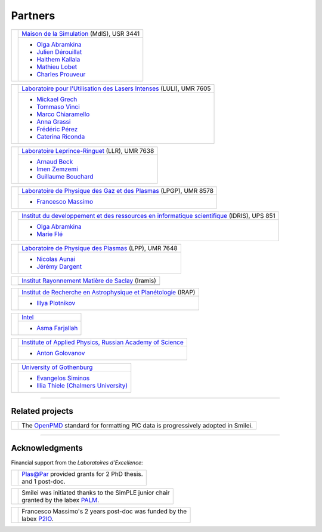 Partners
--------

.. |mdls| image:: /_static/labs/mdls.png
  :width: 6em
  :align: middle

.. |luli| image:: /_static/labs/luli.png
  :width: 6em
  :align: middle

.. |llr| image:: /_static/labs/llr.png
  :width: 6em
  :align: middle

.. |lpgp| image:: /_static/labs/lpgp.png
  :width: 6em
  :align: middle

.. |idris| image:: /_static/labs/idris.png
  :width: 6em
  :align: middle

.. |lpp| image:: /_static/labs/lpp.png
  :width: 6em
  :align: middle

.. |intel| image:: /_static/labs/intel.png
  :width: 6em
  :align: middle

.. |IAPRAS| image:: /_static/labs/iapras.png
  :width: 6em
  :align: middle

.. |IRAMIS| image:: /_static/labs/iramis.png
  :width: 6em
  :align: middle

.. |IRAP| image:: /_static/labs/irap.png
  :width: 6em
  :align: middle

.. |GOTHB| image:: /_static/labs/gothenburg.png
  :width: 6em
  :align: middle

.. rst-class:: noborder

+------------+---------------------------------------------------------------------------------------------------------+
| |mdls|     |                                                                                                         |
|            |   `Maison de la Simulation <https://mdls.fr/>`_ (MdlS), USR 3441                                        |
|            |                                                                                                         |
+            +---------------------------------------------------------------------------------------------------------+
|            |   * `Olga Abramkina <olga.abramkina@idriss.fr>`_                                                        |
|            |   * `Julien Dérouillat <julien.derouillat@cea.fr>`_                                                     |
|            |   * `Haithem Kallala <haithem.kallala@cea.fr>`_                                                         |
|            |   * `Mathieu Lobet <mathieu.lobet@cea.fr>`_                                                             |
|            |   * `Charles Prouveur <charles.prouveur@cea.fr>`_                                                       |
|            |                                                                                                         |
+------------+---------------------------------------------------------------------------------------------------------+

.. rst-class:: noborder

+------------+-------------------------------------------------------------------------------------------------------------+
| |luli|     |                                                                                                             |
|            |   `Laboratoire pour l'Utilisation des Lasers Intenses <https://luli.ip-paris.fr/>`_ (LULI), UMR 7605        |
|            |                                                                                                             |
+            +-------------------------------------------------------------------------------------------------------------+
|            |   * `Mickael Grech <mickael.grech@polytechnique.edu>`_                                                      |
|            |   * `Tommaso Vinci <tommaso.vinci@polytechnique.edu>`_                                                      |
|            |   * `Marco Chiaramello <marco.chiaramello@polytechnique.edu>`_                                              |
|            |   * `Anna Grassi <anna.grassi@polytechnique.edu>`_                                                          |
|            |   * `Frédéric Pérez <frederic.perez@polytechnique.edu>`_                                                    |
|            |   * `Caterina Riconda <caterina.riconda@upmc.fr>`_                                                          |
|            |                                                                                                             |
+------------+-------------------------------------------------------------------------------------------------------------+

.. rst-class:: noborder

+------------+---------------------------------------------------------------------------------------------------------+
| |llr|      |                                                                                                         |
|            |   `Laboratoire Leprince-Ringuet <https://llr.in2p3.fr>`_ (LLR), UMR 7638                                |
+            +---------------------------------------------------------------------------------------------------------+
|            |                                                                                                         |
|            |   * `Arnaud Beck <beck@llr.in2p3.fr>`_                                                                  |
|            |   * `Imen Zemzemi <zemzemi@llr.in2p3.fr>`_                                                              |
|            |   * `Guillaume Bouchard <bouchard@llr.in2p3.fr>`_                                                       |
+------------+---------------------------------------------------------------------------------------------------------+

.. rst-class:: noborder

+------------+----------------------------------------------------------------------------------------------------------------------+
| |lpgp|     |                                                                                                                      |
|            |   `Laboratoire de Physique des Gaz et des Plasmas <https://www.lpgp.universite-paris-saclay.fr>`_ (LPGP), UMR 8578   |
+            +----------------------------------------------------------------------------------------------------------------------+
|            |                                                                                                                      |
|            |   * `Francesco Massimo <francesco.massimo@universite-paris-saclay.fr>`_                                              |
+------------+----------------------------------------------------------------------------------------------------------------------+

.. rst-class:: noborder

+------------+----------------------------------------------------------------------------------------------------------------------+
| |idris|    |                                                                                                                      |
|            |   `Institut du developpement et des ressources en informatique scientifique <http://www.idris.fr>`_ (IDRIS), UPS 851 |
+            +----------------------------------------------------------------------------------------------------------------------+
|            |                                                                                                                      |
|            |   * `Olga Abramkina <olga.abramkina@idriss.fr>`_                                                                     |
|            |   * `Marie Flé <marie.fle@idris.fr>`_                                                                                |
+------------+----------------------------------------------------------------------------------------------------------------------+

.. rst-class:: noborder

+------------+------------------------------------------------------------------------------------------------------------------+
| |lpp|      |                                                                                                                  |
|            |   `Laboratoire de Physique des Plasmas <http://www.lpp.fr>`_ (LPP), UMR 7648                                     |
+            +------------------------------------------------------------------------------------------------------------------+
|            |                                                                                                                  |
|            |   * `Nicolas Aunai <nicolas.aunai@lpp.polytechnique.fr>`_                                                        |
|            |   * `Jérémy Dargent <jeremy.dargent@lpp.polytechnique.fr>`_                                                      |
|            |                                                                                                                  |
+------------+------------------------------------------------------------------------------------------------------------------+

.. rst-class:: noborder

+------------+------------------------------------------------------------------------------------------------------------------+
| |IRAMIS|   |                                                                                                                  |
|            |   `Institut Rayonnement Matière de Saclay  <http://iramis.cea.fr>`_ (Iramis)                                     |
+            +------------------------------------------------------------------------------------------------------------------+
|            |                                                                                                                  |
|            |                                                                                                                  |
+------------+------------------------------------------------------------------------------------------------------------------+

.. rst-class:: noborder

+------------+------------------------------------------------------------------------------------------------------------------+
| |IRAP|     |                                                                                                                  |
|            |   `Institut de Recherche en Astrophysique et Planétologie  <http://www.irap.omp.eu>`_ (IRAP)                     |
+            +------------------------------------------------------------------------------------------------------------------+
|            |                                                                                                                  |
|            |   * `Illya Plotnikov <Illya.Plotnikov@irap.omp.eu>`_                                                             |
|            |                                                                                                                  |
+------------+------------------------------------------------------------------------------------------------------------------+

.. rst-class:: noborder

+------------+------------------------------------------------------------------------------------------------------------------+
| |intel|    |                                                                                                                  |
|            |   `Intel <https://www.intel.fr>`_                                                                                |
+            +------------------------------------------------------------------------------------------------------------------+
|            |                                                                                                                  |
|            |   * `Asma Farjallah <asma.farjallah@intel.com>`_                                                                 |
|            |                                                                                                                  |
+------------+------------------------------------------------------------------------------------------------------------------+

.. rst-class:: noborder

+------------+------------------------------------------------------------------------------------------------------------------+
| |IAPRAS|   |                                                                                                                  |
|            |   `Institute of Applied Physics, Russian Academy of Science <http://www.ipfran.ru/>`_                            |
+            +------------------------------------------------------------------------------------------------------------------+
|            |                                                                                                                  |
|            |   * `Anton Golovanov <agolovanov@appl.sci-nnov.ru>`_                                                             |
|            |                                                                                                                  |
+------------+------------------------------------------------------------------------------------------------------------------+

.. rst-class:: noborder

+------------+------------------------------------------------------------------------------------------------------------------+
| |GOTHB|    |                                                                                                                  |
|            |   `University of Gothenburg <https://www.gu.se/english>`_                                                        |
+            +------------------------------------------------------------------------------------------------------------------+
|            |                                                                                                                  |
|            |   * `Evangelos Siminos <evangelos.siminos@physics.gu.se>`_                                                       |
|            |   * `Illia Thiele (Chalmers University) <illia-thiele@web.de>`_                                                  |
|            |                                                                                                                  |
+------------+------------------------------------------------------------------------------------------------------------------+

----

Related projects
^^^^^^^^^^^^^^^^

.. |openpmd| image:: /_static/labs/openpmd.jpg
  :width: 6em
  :align: middle

.. rst-class:: noborder

+------------+-----------------------------------------------------------------------------+
| |openpmd|  |                                                                             |
|            |  The `OpenPMD <https://openpmd.org/>`_ standard for formatting PIC data     |
|            |  is progressively adopted in Smilei.                                        |
+------------+-----------------------------------------------------------------------------+

----

Acknowledgments
^^^^^^^^^^^^^^^

Financial support from the *Laboratoires d'Excellence*:

.. |plasapar| image:: /_static/labs/plasapar.png
  :width: 130px
  :align: middle

.. |palm| image:: /_static/labs/palm.png
  :width: 130px
  :align: middle

.. |P2IO| image:: /_static/labs/p2io.png
  :width: 6em
  :align: middle

.. rst-class:: noborder

+------------+-----------------------------------------------------------------------------+
| |plasapar| | | `Plas@Par <http://www.plasapar.com>`_ provided grants for 2 PhD thesis.   |
|            | | and 1 post-doc.                                                           |
+------------+-----------------------------------------------------------------------------+

.. rst-class:: noborder

+------------+-----------------------------------------------------------------------------+
| |palm|     | | Smilei was initiated thanks to the SimPLE junior chair                    |
|            | | granted by the labex `PALM <http://www.labex-palm.fr>`_.                  |
+------------+-----------------------------------------------------------------------------+

.. rst-class:: noborder

+------------+-----------------------------------------------------------------------------+
| |P2IO|     | | Francesco Massimo's 2 years post-doc was funded by the                    |
|            | | labex `P2IO <http://www.labex-p2io.fr>`_.                                 |
+------------+-----------------------------------------------------------------------------+
